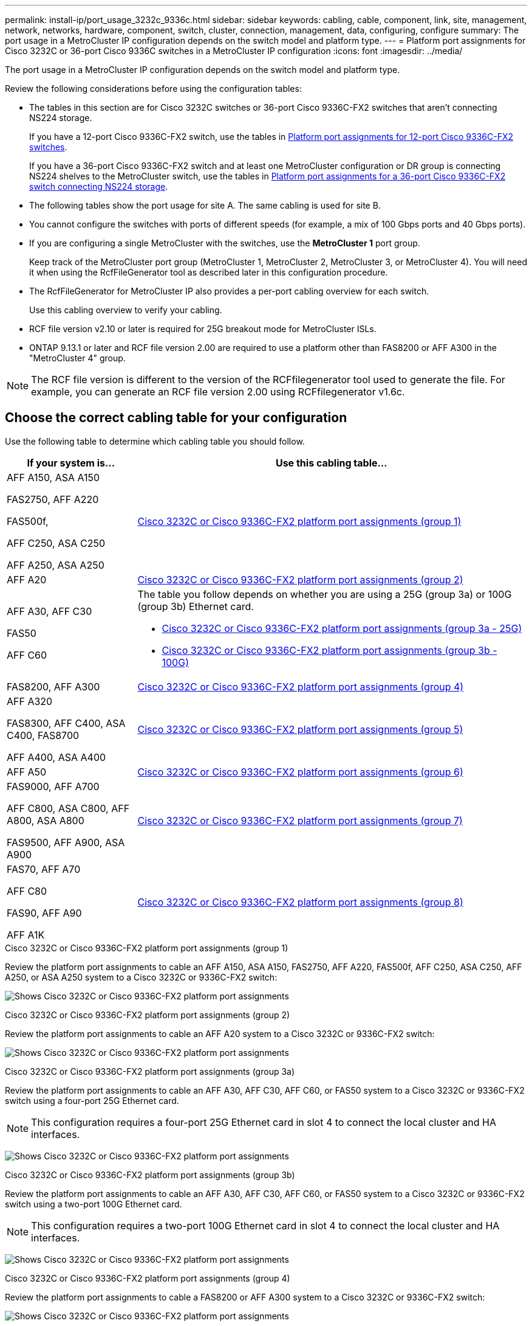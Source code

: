 ---
permalink: install-ip/port_usage_3232c_9336c.html
sidebar: sidebar
keywords: cabling, cable, component, link, site, management, network, networks, hardware, component, switch, cluster, connection, management, data, configuring, configure
summary: The port usage in a MetroCluster IP configuration depends on the switch model and platform type.
---
= Platform port assignments for Cisco 3232C or 36-port Cisco 9336C switches in a MetroCluster IP configuration
:icons: font
:imagesdir: ../media/

[.lead]
The port usage in a MetroCluster IP configuration depends on the switch model and platform type.

Review the following considerations before using the configuration tables:

* The tables in this section are for Cisco 3232C switches or 36-port Cisco 9336C-FX2 switches that aren't connecting NS224 storage.
+
If you have a 12-port Cisco 9336C-FX2 switch, use the tables in link:port-usage-9336c-fx-2-12-port.html[Platform port assignments for 12-port Cisco 9336C-FX2 switches].
+
If you have a 36-port Cisco 9336C-FX2 switch and at least one MetroCluster configuration or DR group is connecting NS224 shelves to the MetroCluster switch, use the tables in link:port_usage_9336c_shared.html[Platform port assignments for a 36-port Cisco 9336C-FX2 switch connecting NS224 storage].

* The following tables show the port usage for site A. The same cabling is used for site B.
* You cannot configure the switches with ports of different speeds (for example, a mix of 100 Gbps ports and 40 Gbps ports).
* If you are configuring a single MetroCluster with the switches, use the *MetroCluster 1* port group.
+
Keep track of the MetroCluster port group (MetroCluster 1, MetroCluster 2, MetroCluster 3, or MetroCluster 4). You will need it when using the RcfFileGenerator tool as described later in this configuration procedure.

* The RcfFileGenerator for MetroCluster IP also provides a per-port cabling overview for each switch.
+
Use this cabling overview to verify your cabling.

* RCF file version v2.10 or later is required for 25G breakout mode for MetroCluster ISLs. 
* ONTAP 9.13.1 or later and RCF file version 2.00 are required to use a platform other than FAS8200 or AFF A300 in the "MetroCluster 4" group. 

NOTE: The RCF file version is different to the version of the RCFfilegenerator tool used to generate the file. For example, you can generate an RCF file version 2.00 using RCFfilegenerator v1.6c. 

// 2024 Jul 09, GH issue 400

== Choose the correct cabling table for your configuration

Use the following table to determine which cabling table you should follow. 

[cols=2*,options="header",cols="25,75"]
|===
| If your system is...
| Use this cabling table...
|
AFF A150, ASA A150

FAS2750, AFF A220 

FAS500f,

AFF C250, ASA C250

AFF A250, ASA A250 | <<table_1_cisco_3232c_9336c,Cisco 3232C or Cisco 9336C-FX2 platform port assignments (group 1)>>
|
AFF A20| <<table_2_cisco_3232c_9336c,Cisco 3232C or Cisco 9336C-FX2 platform port assignments (group 2)>>
|
AFF A30, AFF C30

FAS50 

AFF C60
a|
The table you follow depends on whether you are using a 25G (group 3a) or 100G (group 3b) Ethernet card. 

 * <<table_3a_cisco_3232c_9336c,Cisco 3232C or Cisco 9336C-FX2 platform port assignments (group 3a - 25G)>> 
 * <<table_3b_cisco_3232c_9336c,Cisco 3232C or Cisco 9336C-FX2 platform port assignments (group 3b - 100G)>>
| FAS8200, AFF A300 | <<table_4_cisco_3232c_9336c,Cisco 3232C or Cisco 9336C-FX2 platform port assignments (group 4)>>
| AFF A320 

FAS8300, AFF C400, ASA C400, FAS8700

AFF A400, ASA A400 | <<table_5_cisco_3232c_9336c,Cisco 3232C or Cisco 9336C-FX2 platform port assignments (group 5)>>
| AFF A50| <<table_6_cisco_3232c_9336c,Cisco 3232C or Cisco 9336C-FX2 platform port assignments (group 6)>>
| 
FAS9000, AFF A700

AFF C800, ASA C800, AFF A800, ASA A800

FAS9500, AFF A900, ASA A900 | <<table_7_cisco_3232c_9336c,Cisco 3232C or Cisco 9336C-FX2 platform port assignments (group 7)>>
|
FAS70, AFF A70

AFF C80

FAS90, AFF A90

AFF A1K


 | <<table_8_cisco_3232c_9336c,Cisco 3232C or Cisco 9336C-FX2 platform port assignments (group 8)>>
|===


[[table_1_cisco_3232c_9336c]]
.Cisco 3232C or Cisco 9336C-FX2 platform port assignments (group 1)

Review the platform port assignments to cable an AFF A150, ASA A150, FAS2750, AFF A220, FAS500f, AFF C250, ASA C250, AFF A250, or ASA A250 system to a Cisco 3232C or 9336C-FX2 switch:


image:../media/mcc-ip-cabling-a150-a220-a250-to-a-cisco-3232c-or-cisco-9336c-switch-9161.png[Shows Cisco 3232C or Cisco 9336C-FX2 platform port assignments]

[[table_2_cisco_3232c_9336c]]
.Cisco 3232C or Cisco 9336C-FX2 platform port assignments (group 2)

Review the platform port assignments to cable an AFF A20 system to a Cisco 3232C or 9336C-FX2 switch:

image:../media/mcc-ip-cabling-aff-a20-9161.png[Shows Cisco 3232C or Cisco 9336C-FX2 platform port assignments]

[[table_3a_cisco_3232c_9336c]]
.Cisco 3232C or Cisco 9336C-FX2 platform port assignments (group 3a)


Review the platform port assignments to cable an AFF A30, AFF C30, AFF C60, or FAS50 system to a Cisco 3232C or 9336C-FX2 switch using a four-port 25G Ethernet card.

NOTE: This configuration requires a four-port 25G Ethernet card in slot 4 to connect the local cluster and HA interfaces.

image:../media/mccip-cabling-a30-c30-fas50-c60-25G.png[Shows Cisco 3232C or Cisco 9336C-FX2 platform port assignments]

[[table_3b_cisco_3232c_9336c]]
.Cisco 3232C or Cisco 9336C-FX2 platform port assignments (group 3b)

Review the platform port assignments to cable an AFF A30, AFF C30, AFF C60, or FAS50 system to a Cisco 3232C or 9336C-FX2 switch using a two-port 100G Ethernet card.

NOTE: This configuration requires a two-port 100G Ethernet card in slot 4 to connect the local cluster and HA interfaces.

image:../media/mccip-cabling-a30-c30-fas50-c60-100G.png[Shows Cisco 3232C or Cisco 9336C-FX2 platform port assignments]


[[table_4_cisco_3232c_9336c]]
.Cisco 3232C or Cisco 9336C-FX2 platform port assignments (group 4)

Review the platform port assignments to cable a FAS8200 or AFF A300 system to a Cisco 3232C or 9336C-FX2 switch:

image::../media/mccip-cabling-fas8200-a300-updated.png[Shows Cisco 3232C or Cisco 9336C-FX2 platform port assignments]

If you are upgrading from older RCF files, the cabling configuration might be using ports in the "MetroCluster 4" group (ports 25/26 and 29/30). 

[[table_5_cisco_3232c_9336c]]
.Cisco 3232C or Cisco 9336C-FX2 platform port assignments (group 5)

Review the platform port assignments to cable an AFF A320, FAS8300, AFF C400, ASA C400, FAS8700, AFF A400, or ASA A400 system to a Cisco 3232C or 9336C-FX2 switch:

image::../media/mcc_ip_cabling_a320_a400_cisco_3232C_or_9336c_switch.png[Shows Cisco 3232C or Cisco 9336C-FX2 platform port assignments]


NOTE: Using ports in the "MetroCluster 4" group requires ONTAP 9.13.1 or later.

[[table_6_cisco_3232c_9336c]]
.Cisco 3232C or Cisco 9336C-FX2 platform port assignments (group 6)

Review the platform port assignments to cable an AFF A50 system to a Cisco 3232C or 9336C-FX2 switch:

image::../media/mcc-ip-cabling-aff-a50-cisco-3232c-9336c-9161.png[Shows Cisco 3232C or Cisco 9336C-FX2 platform port assignments]

[[table_7_cisco_3232c_9336c]]
.Cisco 3232C or Cisco 9336C-FX2 platform port assignments (group 7)

Review the platform port assignments to cable a FAS9000, AFF A700, AFF C800, ASA C800, AFF A800, ASA A800, FAS9500, AFF A900, or ASA A900 system to a Cisco 3232C or 9336C-FX2 switch:

image::../media/mcc_ip_cabling_fas9000_a700_fas9500_a800_a900_cisco_3232C_or_9336c_switch.png[Shows Cisco 3232C or Cisco 9336C-FX2 platform port assignments]

*Note 1*: Use either ports e4a and e4e or e4a and e8a if you are using an X91440A adapter (40Gbps). Use either ports e4a and e4b or e4a and e8a if you are using an X91153A adapter (100Gbps).

NOTE: Using ports in the "MetroCluster 4" group requires ONTAP 9.13.1 or later.

[[table_8_cisco_3232c_9336c]]
.Cisco 3232C or Cisco 9336C-FX2 platform port assignments (group 8)

Review the platform port assignments to cable an AFF A70, FAS70, AFF C80, FAS90, AFF A90, or AFF A1K system to a Cisco 3232C or 9336C-FX2 switch:


image:../media/mccip-cabling-a70-fas70-a90-c80-fas90-a1k-updated.png[Shows Cisco 3232C or Cisco 9336C-FX2 platform port assignments]

// 2025 Feb 13, ONTAPDOC-2386
// 2024 Dec 09, ONTAPDOC-2349
// 2024 Jun 07, ONTAPDOC-1734 
// 2023 Oct 25, ONTAPDOC-1201
// 2023 Apr 28, change Cisco 9336C-FX2-FX2 table
// BURT 1501501 Sept 7th, 2022
// 2023-MAR-9, BURT 1533595 (new C-Series platforms)


